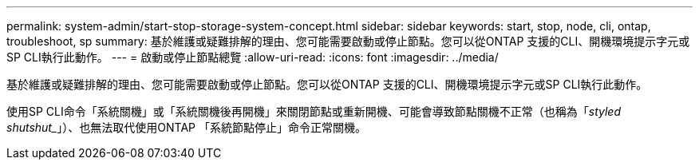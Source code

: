 ---
permalink: system-admin/start-stop-storage-system-concept.html 
sidebar: sidebar 
keywords: start, stop, node, cli, ontap, troubleshoot, sp 
summary: 基於維護或疑難排解的理由、您可能需要啟動或停止節點。您可以從ONTAP 支援的CLI、開機環境提示字元或SP CLI執行此動作。 
---
= 啟動或停止節點總覽
:allow-uri-read: 
:icons: font
:imagesdir: ../media/


[role="lead"]
基於維護或疑難排解的理由、您可能需要啟動或停止節點。您可以從ONTAP 支援的CLI、開機環境提示字元或SP CLI執行此動作。

使用SP CLI命令「系統關機」或「系統關機後再開機」來關閉節點或重新開機、可能會導致節點關機不正常（也稱為「_styled shutshut__」）、也無法取代使用ONTAP 「系統節點停止」命令正常關機。
